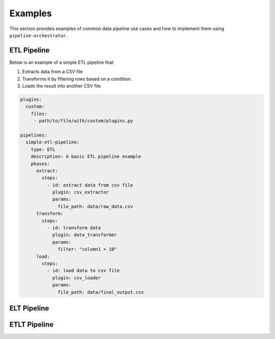 .. _examples:

Examples
===========
This section provides examples of common data pipeline use cases and how to implement them using ``pipeline-orchestrator``.




ETL Pipeline
-----------------
Below is an example of a simple ETL pipeline that:

1. Extracts data from a CSV file
2. Transforms it by filtering rows based on a condition.
3. Loads the result into another CSV file

.. code:: yaml

    plugins:
      custom:
        files:
         - path/to/file/with/custom/plugins.py

    pipelines:
      simple-etl-pipeline:
        type: ETL
        description: A basic ETL pipeline example
        phases:
          extract:
            steps:
              - id: extract data from csv file
                plugin: csv_extractor
                params:
                  file_path: data/raw_data.csv
          transform:
            steps:
              - id: transform data
                plugin: data_transformer
                params:
                  filter: "column1 > 10"
          load:
            steps:
              - id: load data to csv file
                plugin: csv_loader
                params:
                  file_path: data/final_output.csv


ELT Pipeline
-----------------



ETLT Pipeline
-----------------
